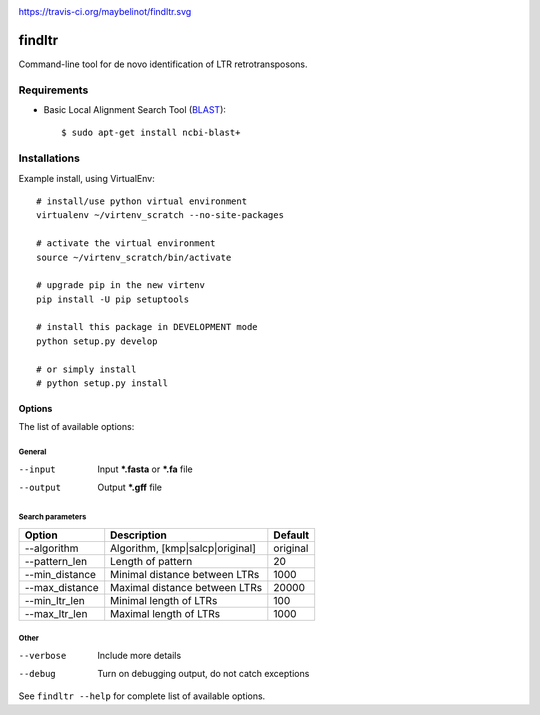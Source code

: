 .. image:: https://travis-ci.org/maybelinot/findltr.svg
   :target: https://travis-ci.org/maybelinot/findltr

.. image:: https://coveralls.io/repos/maybelinot/findltr/badge.svg
   :target: https://coveralls.io/r/maybelinot/findltr
   
https://travis-ci.org/maybelinot/findltr.svg


======================
    findltr
======================

Command-line tool for de novo identification of LTR retrotransposons.

Requirements
============
+  Basic Local Alignment Search Tool (`BLAST`_)::

   $ sudo apt-get install ncbi-blast+

Installations
=============
Example install, using VirtualEnv::

    # install/use python virtual environment
    virtualenv ~/virtenv_scratch --no-site-packages

    # activate the virtual environment
    source ~/virtenv_scratch/bin/activate

    # upgrade pip in the new virtenv
    pip install -U pip setuptools

    # install this package in DEVELOPMENT mode
    python setup.py develop

    # or simply install
    # python setup.py install


Options
~~~~~~~

The list of available options:

General
-------

--input
    Input **\*.fasta** or **\*.fa** file

--output
    Output **\*.gff** file

Search parameters
-----------------
+----------------+---------------------------------+----------+
|     Option     | Description                     | Default  |
+================+=================================+==========+
| --algorithm    | Algorithm, [kmp|salcp|original] | original |
+----------------+---------------------------------+----------+
| --pattern_len  | Length of pattern               | 20       |    
+----------------+---------------------------------+----------+
| --min_distance | Minimal distance between LTRs   | 1000     |
+----------------+---------------------------------+----------+
|--max_distance  | Maximal distance between LTRs   | 20000    |
+----------------+---------------------------------+----------+
|--min_ltr_len   | Minimal length of LTRs          | 100      |
+----------------+---------------------------------+----------+
|--max_ltr_len   | Maximal length of LTRs          | 1000     |
+----------------+---------------------------------+----------+


Other
-----

--verbose
    Include more details 
--debug
    Turn on debugging output, do not catch exceptions

See ``findltr --help`` for complete list of available options.

.. _BLAST: http://www.ncbi.nlm.nih.gov/books/NBK279690/


